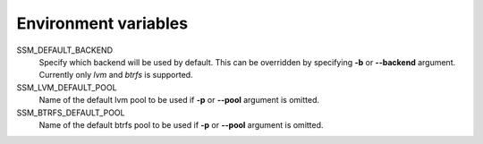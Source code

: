 Environment variables
=====================

SSM_DEFAULT_BACKEND
    Specify which backend will be used by default. This can be overridden by
    specifying **-b** or **--backend** argument. Currently only *lvm* and *btrfs*
    is supported.

SSM_LVM_DEFAULT_POOL
    Name of the default lvm pool to be used if **-p** or **--pool** argument
    is omitted.

SSM_BTRFS_DEFAULT_POOL
    Name of the default btrfs pool to be used if **-p** or **--pool** argument
    is omitted.
